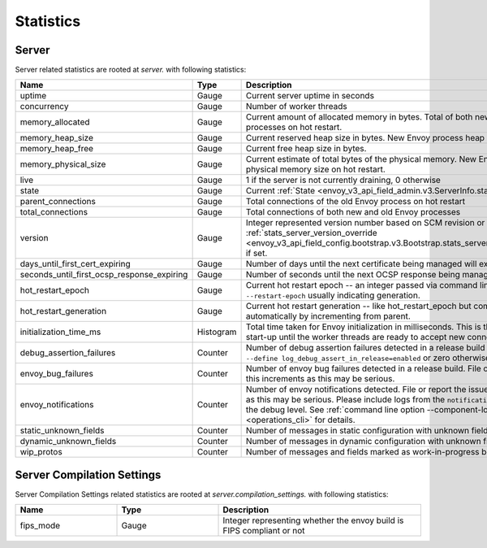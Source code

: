 .. _statistics:

Statistics
==========

.. _server_statistics:

Server
------

Server related statistics are rooted at *server.* with following statistics:

.. csv-table::
  :header: Name, Type, Description
  :widths: 1, 1, 2

  uptime, Gauge, Current server uptime in seconds
  concurrency, Gauge, Number of worker threads
  memory_allocated, Gauge, Current amount of allocated memory in bytes. Total of both new and old Envoy processes on hot restart.
  memory_heap_size, Gauge, Current reserved heap size in bytes. New Envoy process heap size on hot restart.
  memory_heap_free, Gauge, Current free heap size in bytes.
  memory_physical_size, Gauge, Current estimate of total bytes of the physical memory. New Envoy process physical memory size on hot restart.
  live, Gauge, "1 if the server is not currently draining, 0 otherwise"
  state, Gauge, Current :ref:`State <envoy_v3_api_field_admin.v3.ServerInfo.state>` of the Server.
  parent_connections, Gauge, Total connections of the old Envoy process on hot restart
  total_connections, Gauge, Total connections of both new and old Envoy processes
  version, Gauge, Integer represented version number based on SCM revision or :ref:`stats_server_version_override <envoy_v3_api_field_config.bootstrap.v3.Bootstrap.stats_server_version_override>` if set.
  days_until_first_cert_expiring, Gauge, Number of days until the next certificate being managed will expire
  seconds_until_first_ocsp_response_expiring, Gauge, Number of seconds until the next OCSP response being managed will expire
  hot_restart_epoch, Gauge, Current hot restart epoch -- an integer passed via command line flag ``--restart-epoch`` usually indicating generation.
  hot_restart_generation, Gauge, Current hot restart generation -- like hot_restart_epoch but computed automatically by incrementing from parent.
  initialization_time_ms, Histogram, Total time taken for Envoy initialization in milliseconds. This is the time from server start-up until the worker threads are ready to accept new connections
  debug_assertion_failures, Counter, Number of debug assertion failures detected in a release build if compiled with ``--define log_debug_assert_in_release=enabled`` or zero otherwise
  envoy_bug_failures, Counter, Number of envoy bug failures detected in a release build. File or report the issue if this increments as this may be serious.
  envoy_notifications, Counter, Number of envoy notifications detected. File or report the issue if this increments as this may be serious. Please include logs from the ``notification`` component at the debug level. See :ref:`command line option --component-log-level <operations_cli>` for details.
  static_unknown_fields, Counter, Number of messages in static configuration with unknown fields
  dynamic_unknown_fields, Counter, Number of messages in dynamic configuration with unknown fields
  wip_protos, Counter, Number of messages and fields marked as work-in-progress being used

.. _server_compilation_settings_statistics:

Server Compilation Settings
---------------------------

Server Compilation Settings related statistics are rooted at *server.compilation_settings.* with following statistics:

.. csv-table::
  :header: Name, Type, Description
  :widths: 1, 1, 2

  fips_mode, Gauge, Integer representing whether the envoy build is FIPS compliant or not
